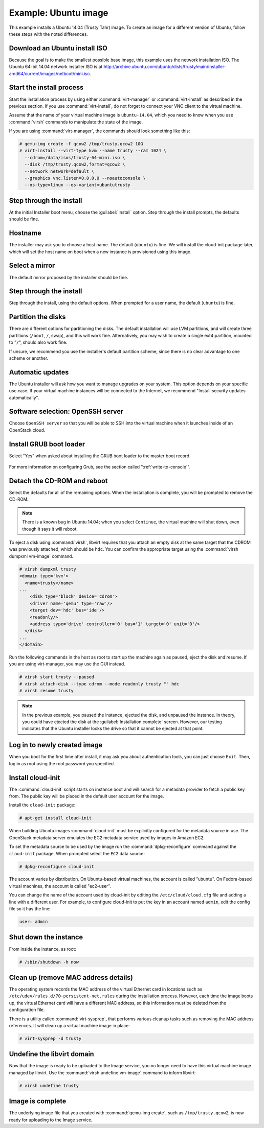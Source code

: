 =====================
Example: Ubuntu image
=====================

This example installs a Ubuntu 14.04 (Trusty Tahr) image.
To create an image for a different version of Ubuntu,
follow these steps with the noted differences.

Download an Ubuntu install ISO
~~~~~~~~~~~~~~~~~~~~~~~~~~~~~~

Because the goal is to make the smallest possible base image,
this example uses the network installation ISO.
The Ubuntu 64-bit 14.04 network installer ISO is at
http://archive.ubuntu.com/ubuntu/dists/trusty/main/installer-amd64/current/images/netboot/mini.iso.

Start the install process
~~~~~~~~~~~~~~~~~~~~~~~~~

Start the installation process by using either :command:`virt-manager`
or :command:`virt-install` as described in the previous section.
If you use :command:`virt-install`, do not forget to connect
your VNC client to the virtual machine.

Assume that the name of your virtual machine image is ``ubuntu-14.04``,
which you need to know when you use :command:`virsh` commands
to manipulate the state of the image.

If you are using :command:`virt-manager`,
the commands should look something like this:

.. code-block:: console

   # qemu-img create -f qcow2 /tmp/trusty.qcow2 10G
   # virt-install --virt-type kvm --name trusty --ram 1024 \
     --cdrom=/data/isos/trusty-64-mini.iso \
     --disk /tmp/trusty.qcow2,format=qcow2 \
     --network network=default \
     --graphics vnc,listen=0.0.0.0 --noautoconsole \
     --os-type=linux --os-variant=ubuntutrusty

Step through the install
~~~~~~~~~~~~~~~~~~~~~~~~

At the initial Installer boot menu, choose the :guilabel:`Install` option.
Step through the install prompts, the defaults should be fine.

.. figure:: figures/ubuntu-install.png
   :width: 100%

Hostname
~~~~~~~~

The installer may ask you to choose a host name.
The default (``ubuntu``) is fine. We will install the cloud-init
package later, which will set the host name on boot when a new
instance is provisioned using this image.

Select a mirror
~~~~~~~~~~~~~~~

The default mirror proposed by the installer should be fine.

Step through the install
~~~~~~~~~~~~~~~~~~~~~~~~

Step through the install, using the default options.
When prompted for a user name, the default (``ubuntu``) is fine.

Partition the disks
~~~~~~~~~~~~~~~~~~~

There are different options for partitioning the disks.
The default installation will use LVM partitions, and will create
three partitions (``/boot``, ``/``, swap), and this will work fine.
Alternatively, you may wish to create a single ext4 partition,
mounted to "``/``", should also work fine.

If unsure, we recommend you use the installer's default partition
scheme, since there is no clear advantage to one scheme or another.

Automatic updates
~~~~~~~~~~~~~~~~~

The Ubuntu installer will ask how you want to manage upgrades
on your system. This option depends on your specific use case.
If your virtual machine instances will be connected to the
Internet, we recommend "Install security updates automatically".

Software selection: OpenSSH server
~~~~~~~~~~~~~~~~~~~~~~~~~~~~~~~~~~

Choose ``OpenSSH server`` so that you will be able to SSH into
the virtual machine when it launches inside of an OpenStack cloud.

.. figure:: figures/ubuntu-software-selection.png

Install GRUB boot loader
~~~~~~~~~~~~~~~~~~~~~~~~

Select "Yes" when asked about installing the GRUB boot loader
to the master boot record.

.. figure:: figures/ubuntu-grub.png
   :width: 100%

For more information on configuring Grub, see the section
called ":ref:`write-to-console`".

Detach the CD-ROM and reboot
~~~~~~~~~~~~~~~~~~~~~~~~~~~~

Select the defaults for all of the remaining options. When the
installation is complete, you will be prompted to remove the CD-ROM.

.. figure:: figures/ubuntu-finished.png
   :width: 100%

.. note::

   There is a known bug in Ubuntu 14.04; when you select ``Continue``,
   the virtual machine will shut down, even though it says it will reboot.

To eject a disk using :command:`virsh`, libvirt requires that
you attach an empty disk at the same target that the CDROM
was previously attached, which should be ``hdc``.
You can confirm the appropriate target using the
:command:`virsh dumpxml vm-image` command.

.. code-block:: console

   # virsh dumpxml trusty
   <domain type='kvm'>
     <name>trusty</name>
   ...
       <disk type='block' device='cdrom'>
       <driver name='qemu' type='raw'/>
       <target dev='hdc' bus='ide'/>
       <readonly/>
       <address type='drive' controller='0' bus='1' target='0' unit='0'/>
     </disk>
   ...
   </domain>

Run the following commands in the host as root to start up
the machine again as paused, eject the disk and resume.
If you are using virt-manager, you may use the GUI instead.

.. code-block:: console

   # virsh start trusty --paused
   # virsh attach-disk --type cdrom --mode readonly trusty "" hdc
   # virsh resume trusty

.. note::

   In the previous example, you paused the instance, ejected
   the disk, and unpaused the instance. In theory, you could have
   ejected the disk at the :guilabel:`Installation complete` screen.
   However, our testing indicates that the Ubuntu installer
   locks the drive so that it cannot be ejected at that point.

Log in to newly created image
~~~~~~~~~~~~~~~~~~~~~~~~~~~~~

When you boot for the first time after install, it may ask
you about authentication tools, you can just choose ``Exit``.
Then, log in as root using the root password you specified.

Install cloud-init
~~~~~~~~~~~~~~~~~~

The :command:`cloud-init` script starts on instance boot and
will search for a metadata provider to fetch a public key from.
The public key will be placed in the default user account for the image.

Install the ``cloud-init`` package:

.. code-block:: console

   # apt-get install cloud-init

When building Ubuntu images :command:`cloud-init` must be
explicitly configured for the metadata source in use.
The OpenStack metadata server emulates the EC2 metadata
service used by images in Amazon EC2.

To set the metadata source to be used by the image run the
:command:`dpkg-reconfigure` command against the ``cloud-init``
package. When prompted select the ``EC2`` data source:

.. code-block:: console

   # dpkg-reconfigure cloud-init

The account varies by distribution.
On Ubuntu-based virtual machines, the account is called "ubuntu".
On Fedora-based virtual machines, the account is called "ec2-user".

You can change the name of the account used by cloud-init by editing the
``/etc/cloud/cloud.cfg`` file and adding a line with a different user.
For example, to configure cloud-init to put the key in an account named
``admin``, edit the config file so it has the line:

.. code-block:: console

   user: admin

Shut down the instance
~~~~~~~~~~~~~~~~~~~~~~

From inside the instance, as root:

.. code-block:: console

   # /sbin/shutdown -h now

Clean up (remove MAC address details)
~~~~~~~~~~~~~~~~~~~~~~~~~~~~~~~~~~~~~

The operating system records the MAC address of the virtual Ethernet
card in locations such as ``/etc/udev/rules.d/70-persistent-net.rules``
during the installation process. However, each time the image boots up,
the virtual Ethernet card will have a different MAC address,
so this information must be deleted from the configuration file.

There is a utility called :command:`virt-sysprep`, that performs
various cleanup tasks such as removing the MAC address references.
It will clean up a virtual machine image in place:

.. code-block:: console

   # virt-sysprep -d trusty

Undefine the libvirt domain
~~~~~~~~~~~~~~~~~~~~~~~~~~~

Now that the image is ready to be uploaded to the Image service,
you no longer need to have this virtual machine image managed by libvirt.
Use the :command:`virsh undefine vm-image` command to inform libvirt:

.. code-block:: console

   # virsh undefine trusty

Image is complete
~~~~~~~~~~~~~~~~~

The underlying image file that you created with
:command:`qemu-img create`, such as ``/tmp/trusty.qcow2``,
is now ready for uploading to the Image service.
